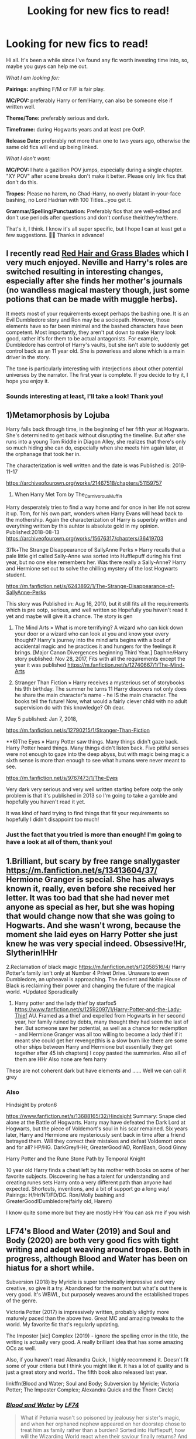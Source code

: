 #+TITLE: Looking for new fics to read!

* Looking for new fics to read!
:PROPERTIES:
:Author: StellaStarMagic
:Score: 6
:DateUnix: 1601230301.0
:DateShort: 2020-Sep-27
:FlairText: Request
:END:
Hi all. It's been a while since I've found any fic worth investing time into, so, maybe you guys can help me out.

/What I am looking for:/

*Pairings:* anything F/M or F/F is fair play.

*MC/POV:* preferably Harry or fem!Harry, can also be someone else if written well.

*Theme/Tone:* preferably serious and dark.

*Timeframe:* during Hogwarts years and at least pre OotP.

*Release Date:* preferably not more than one to two years ago, otherwise the same old fics will end up being linked.

/What I don't want:/

*MC/POV:* I hate a gazillion POV jumps, especially during a single chapter. "XY POV" after scene breaks don't make it better. Please only link fics that don't do this.

*Tropes:* Please no harem, no Chad-Harry, no overly blatant in-your-face bashing, no Lord Hadrian with 100 Titles...you get it.

*Grammar/Spelling/Punctuation:* Preferably fics that are well-edited and don't use periods after questions and don't confuse their/they're/there.

That's it, I think. I know it's all super specific, but I hope I can at least get a few suggestions. 💁‍♀️ Thanks in advance!


** I recently read [[https://archiveofourown.org/series/1588111][Red Hair and Grass Blades]] which I very much enjoyed. Neville and Harry's roles are switched resulting in interesting changes, especially after she finds her mother's journals (no wandless magical mastery though, just some potions that can be made with muggle herbs).

It meets most of your requirements except perhaps the bashing one. It is an Evil Dumbledore story and Ron may be a sociopath. However, those elements have so far been minimal and the bashed characters have been competent. Most importantly, they aren't put down to make Harry look good, rather it's for them to be actual antagonists. For example, Dumbledore has control of Harry's vaults, but she isn't able to suddenly get control back as an 11 year old. She is powerless and alone which is a main driver in the story.

The tone is particularly interesting with interjections about other potential universes by the narrator. The first year is complete. If you decide to try it, I hope you enjoy it.
:PROPERTIES:
:Author: cloud_empress
:Score: 5
:DateUnix: 1601240409.0
:DateShort: 2020-Sep-28
:END:

*** Sounds interesting at least, I'll take a look! Thank you!
:PROPERTIES:
:Author: StellaStarMagic
:Score: 2
:DateUnix: 1601240492.0
:DateShort: 2020-Sep-28
:END:


** 1)Metamorphosis by Lojuba

Harry falls back through time, in the beginning of her fifth year at Hogwarts. She's determined to get back without disrupting the timeline. But after she runs into a young Tom Riddle in Diagon Alley, she realizes that there's only so much hiding she can do, especially when she meets him again later, at the orphanage that took her in.

The characterization is well written and the date is was Published is: 2019-11-17

[[https://archiveofourown.org/works/21467518/chapters/51159757]]

2) When Harry Met Tom by The_Carnivorous_Muffin

Harry desperately tries to find a way home and for once in her life not screw it up. Tom, for his own part, wonders when Harry Evans will head back to the mothership. Again the characterization of Harry is superbly written and everything written by this auhtor is absolute gold in my opinion. Published:2018-08-13 [[https://archiveofourown.org/works/15676317/chapters/36419703]]

3)1k+The Strange Disappearance of SallyAnne Perks » Harry recalls that a pale little girl called Sally-Anne was sorted into Hufflepuff during his first year, but no one else remembers her. Was there really a Sally-Anne? Harry and Hermione set out to solve the chilling mystery of the lost Hogwarts student.

[[https://m.fanfiction.net/s/6243892/1/The-Strange-Disappearance-of-SallyAnne-Perks]]

This story was Published in: Aug 16, 2010, but it still fits all the requirements which is pre ootp, serious, and well written so Hopefully you haven't read it yet and maybe will give it a chance. The story is gen

4) The Mind Arts » What is more terrifying? A wizard who can kick down your door or a wizard who can look at you and know your every thought? Harry's journey into the mind arts begins with a bout of accidental magic and he practices it and hungers for the feelings it brings. [Major Canon Divergences beginning Third Year.] Daphne/Harry story published: Nov 28, 2017, Fits with all the requirements except the year it was published [[https://m.fanfiction.net/s/12740667/1/The-Mind-Arts]]

5) Stranger Than Fiction » Harry receives a mysterious set of storybooks his 9th birthday. The summer he turns 11 Harry discovers not only does he share the main character's name - he IS the main character. The books tell the future! Now, what would a fairly clever child with no adult supervision do with this knowledge? Oh dear.

May 5 published: Jan 7, 2018,

[[https://m.fanfiction.net/s/12790215/1/Stranger-Than-Fiction]]

**6)The Eyes » Harry Potter saw things. Many things didn't gaze back. Harry Potter heard things. Many things didn't listen back. Five pitiful senses were not enough to gaze into the deep abyss, but with magic being magic a sixth sense is more than enough to see what humans were never meant to see.

[[https://m.fanfiction.net/s/9767473/1/The-Eyes]]

Very dark very serious and very well written starting before ootp the only problem is that it's published in 2013 so I'm going to take a gamble and hopefully you haven't read it yet.

It was kind of hard trying to find things that fit your requirements so hopefully I didn't disappoint too much!
:PROPERTIES:
:Author: gertrude-robinson
:Score: 4
:DateUnix: 1601234775.0
:DateShort: 2020-Sep-27
:END:

*** Just the fact that you tried is more than enough! I'm going to have a look at all of them, thank you!
:PROPERTIES:
:Author: StellaStarMagic
:Score: 4
:DateUnix: 1601236279.0
:DateShort: 2020-Sep-27
:END:


** 1.Brilliant, but scary by free range snallygaster [[https://m.fanfiction.net/s/13413604/37/]] Hermione Granger is special. She has always known it, really, even before she received her letter. It was too bad that she had never met anyone as special as her, but she was hoping that would change now that she was going to Hogwarts. And she wasn't wrong, because the moment she laid eyes on Harry Potter she just knew he was very special indeed. Obsessive!Hr, Slytherin!HHr

2.Reclamation of black magic [[https://m.fanfiction.net/s/12058516/4/]] Harry Potter's family isn't only at Number 4 Privet Drive. Unaware to even Dumbledore, an upheaval is approaching. The Ancient and Noble House of Black is reclaiming their power and changing the future of the magical world. *Updated Sporadically

1. Harry potter and the lady thief by starfox5 [[https://www.fanfiction.net/s/12592097/1/Harry-Potter-and-the-Lady-Thief]] AU. Framed as a thief and expelled from Hogwarts in her second year, her family ruined by debts, many thought they had seen the last of her. But someone saw her potential, as well as a chance for redemption - and Hermione Granger was all too willing to become a lady thief if it meant she could get her revenge(this is a slow burn like there are some other ships between Harry and Hermione but essentially they get together after 45 ish chapters) I copy pasted the summaries. Also all of them are HHr Also none are fem harry

These are not coherent dark but have elements and ...... Well we can call it grey
:PROPERTIES:
:Author: ManMunx
:Score: 1
:DateUnix: 1605668243.0
:DateShort: 2020-Nov-18
:END:

*** Also

Hindsight by proton6

[[https://www.fanfiction.net/s/13688165/32/Hindsight]] Summary: Snape died alone at the Battle of Hogwarts. Harry may have defeated the Dark Lord at Hogwarts, but the piece of Voldemort's soul in his scar remained. Six years later, Harry and Hermione are mysteriously sent back in time after a friend betrayed them. Will they correct their mistakes and defeat Voldemort once and for all? HP/HG. DarkGrey!HHr, GreaterGood!AD, Ron!Bash, Good Ginny

Harry Potter and the Rune Stone Path by Temporal Knight

10 year old Harry finds a chest left by his mother with books on some of her favorite subjects. Discovering he has a talent for understanding and creating runes sets Harry onto a very different path than anyone had expected. Shortcuts, inventions, and a bit of support go a long way! Pairings: H/Hr/NT/FD/DG. Ron/Molly bashing and GreaterGood!Dumbledore(fairly old, Harem)

I know quite some more but they are mostly HHr You can ask me if you wish
:PROPERTIES:
:Author: ManMunx
:Score: 1
:DateUnix: 1605669573.0
:DateShort: 2020-Nov-18
:END:


** LF74's Blood and Water (2019) and Soul and Body (2020) are both very good fics with tight writing and adept weaving around tropes. Both in progress, although Blood and Water has been on hiatus for a short while.

Subversion (2018) by Myricle is super technically impressive and very creative, so give it a try. Abandoned for the moment but what's out there is very good. It's WBWL, but purposely weaves around the established tropes of the genre.

Victoria Potter (2017) is impressively written, probably slightly more maturely paced than the above two. Great MC and amazing tweaks to the world. My favorite fic that's regularly updating.

The Imposter [sic] Complex (2019) - ignore the spelling error in the title, the writing is actually very good. A really brilliant idea that has some amazing OCs as well.

Also, if you haven't read Alexandra Quick, I highly recommend it. Doesn't fit some of your criteria but I think you might like it. It has a lot of quality and is just a great story and world.. The fifth book also released last year.

linkffn(Blood and Water; Soul and Body; Subversion by Myricle; Victoria Potter; The Imposter Complex; Alexandra Quick and the Thorn Circle)
:PROPERTIES:
:Author: francoisschubert
:Score: 1
:DateUnix: 1601248507.0
:DateShort: 2020-Sep-28
:END:

*** [[https://www.fanfiction.net/s/13308752/1/][*/Blood and Water/*]] by [[https://www.fanfiction.net/u/8817937/LF74][/LF74/]]

#+begin_quote
  What if Petunia wasn't so poisoned by jealousy her sister's magic, and when her orphaned nephew appeared on her doorstep chose to treat him as family rather than a burden? Sorted into Hufflepuff, how will the Wizarding World react when their saviour finally returns? And is being fair and loyal really as good as people say?
#+end_quote

^{/Site/:} ^{fanfiction.net} ^{*|*} ^{/Category/:} ^{Harry} ^{Potter} ^{*|*} ^{/Rated/:} ^{Fiction} ^{T} ^{*|*} ^{/Chapters/:} ^{17} ^{*|*} ^{/Words/:} ^{158,298} ^{*|*} ^{/Reviews/:} ^{135} ^{*|*} ^{/Favs/:} ^{614} ^{*|*} ^{/Follows/:} ^{947} ^{*|*} ^{/Updated/:} ^{7/15} ^{*|*} ^{/Published/:} ^{6/10/2019} ^{*|*} ^{/id/:} ^{13308752} ^{*|*} ^{/Language/:} ^{English} ^{*|*} ^{/Genre/:} ^{Adventure} ^{*|*} ^{/Characters/:} ^{Harry} ^{P.,} ^{Neville} ^{L.,} ^{Petunia} ^{D.,} ^{Susan} ^{B.} ^{*|*} ^{/Download/:} ^{[[http://www.ff2ebook.com/old/ffn-bot/index.php?id=13308752&source=ff&filetype=epub][EPUB]]} ^{or} ^{[[http://www.ff2ebook.com/old/ffn-bot/index.php?id=13308752&source=ff&filetype=mobi][MOBI]]}

--------------

[[https://www.fanfiction.net/s/13534233/1/][*/Soul and Body/*]] by [[https://www.fanfiction.net/u/8817937/LF74][/LF74/]]

#+begin_quote
  Everyone knows that wizarding children often take on an aspect of magic during their childhood. Innate specialties. Children of quidditch players might be able to fly without a broom for a time, those raised by fisherman might be able to manipulate water with great ease. Harry Potter comes to Hogwarts able to heal from any injury. At least he's got Tom keeping him company.
#+end_quote

^{/Site/:} ^{fanfiction.net} ^{*|*} ^{/Category/:} ^{Harry} ^{Potter} ^{*|*} ^{/Rated/:} ^{Fiction} ^{M} ^{*|*} ^{/Chapters/:} ^{7} ^{*|*} ^{/Words/:} ^{62,702} ^{*|*} ^{/Reviews/:} ^{121} ^{*|*} ^{/Favs/:} ^{444} ^{*|*} ^{/Follows/:} ^{682} ^{*|*} ^{/Updated/:} ^{7/19} ^{*|*} ^{/Published/:} ^{3/27} ^{*|*} ^{/id/:} ^{13534233} ^{*|*} ^{/Language/:} ^{English} ^{*|*} ^{/Genre/:} ^{Adventure/Romance} ^{*|*} ^{/Characters/:} ^{Harry} ^{P.,} ^{Albus} ^{D.,} ^{Tom} ^{R.} ^{Jr.,} ^{Daphne} ^{G.} ^{*|*} ^{/Download/:} ^{[[http://www.ff2ebook.com/old/ffn-bot/index.php?id=13534233&source=ff&filetype=epub][EPUB]]} ^{or} ^{[[http://www.ff2ebook.com/old/ffn-bot/index.php?id=13534233&source=ff&filetype=mobi][MOBI]]}

--------------

[[https://www.fanfiction.net/s/12957404/1/][*/Subversion/*]] by [[https://www.fanfiction.net/u/4812200/Myricle][/Myricle/]]

#+begin_quote
  When Voldemort was vanquished, Harry inherited the Dark Lord's prodigious mental abilities but hides them for fear of attracting unwanted attention. His twin brother Jim inherited Voldemort's magical power and was hailed as the Boy Who Lived. Sound familiar? Check the title. Starts in Year 4. AU.
#+end_quote

^{/Site/:} ^{fanfiction.net} ^{*|*} ^{/Category/:} ^{Harry} ^{Potter} ^{*|*} ^{/Rated/:} ^{Fiction} ^{T} ^{*|*} ^{/Chapters/:} ^{7} ^{*|*} ^{/Words/:} ^{76,160} ^{*|*} ^{/Reviews/:} ^{145} ^{*|*} ^{/Favs/:} ^{538} ^{*|*} ^{/Follows/:} ^{707} ^{*|*} ^{/Updated/:} ^{6/18/2019} ^{*|*} ^{/Published/:} ^{6/3/2018} ^{*|*} ^{/id/:} ^{12957404} ^{*|*} ^{/Language/:} ^{English} ^{*|*} ^{/Characters/:} ^{Harry} ^{P.,} ^{Draco} ^{M.,} ^{Theodore} ^{N.,} ^{Daphne} ^{G.} ^{*|*} ^{/Download/:} ^{[[http://www.ff2ebook.com/old/ffn-bot/index.php?id=12957404&source=ff&filetype=epub][EPUB]]} ^{or} ^{[[http://www.ff2ebook.com/old/ffn-bot/index.php?id=12957404&source=ff&filetype=mobi][MOBI]]}

--------------

[[https://www.fanfiction.net/s/12713828/1/][*/Victoria Potter/*]] by [[https://www.fanfiction.net/u/883762/Taure][/Taure/]]

#+begin_quote
  Magically talented, Slytherin fem!Harry. Years 1-3 of Victoria Potter's adventures at Hogwarts, with a strong focus on magic, friendship, and boarding school life. Mostly canonical world but avoids rehash of canon plotlines. No bashing, no kid politicians, no 11-year-old romances. First Year complete as of chapter 12.
#+end_quote

^{/Site/:} ^{fanfiction.net} ^{*|*} ^{/Category/:} ^{Harry} ^{Potter} ^{*|*} ^{/Rated/:} ^{Fiction} ^{T} ^{*|*} ^{/Chapters/:} ^{26} ^{*|*} ^{/Words/:} ^{194,821} ^{*|*} ^{/Reviews/:} ^{862} ^{*|*} ^{/Favs/:} ^{1,981} ^{*|*} ^{/Follows/:} ^{2,733} ^{*|*} ^{/Updated/:} ^{8/15} ^{*|*} ^{/Published/:} ^{11/4/2017} ^{*|*} ^{/id/:} ^{12713828} ^{*|*} ^{/Language/:} ^{English} ^{*|*} ^{/Genre/:} ^{Friendship} ^{*|*} ^{/Characters/:} ^{Harry} ^{P.,} ^{Pansy} ^{P.,} ^{Susan} ^{B.,} ^{Daphne} ^{G.} ^{*|*} ^{/Download/:} ^{[[http://www.ff2ebook.com/old/ffn-bot/index.php?id=12713828&source=ff&filetype=epub][EPUB]]} ^{or} ^{[[http://www.ff2ebook.com/old/ffn-bot/index.php?id=12713828&source=ff&filetype=mobi][MOBI]]}

--------------

[[https://www.fanfiction.net/s/13275002/1/][*/The Imposter Complex/*]] by [[https://www.fanfiction.net/u/2129301/Notus-Oren][/Notus Oren/]]

#+begin_quote
  Tom Riddle escapes at the end of Chamber of Secrets, and is quite surprised to find that nothing about the future is as he ever thought it would be. Soon, Tom finds himself on a globe-spanning quest to follow the path his forebear blazed and perhaps, at the end, to put a stop to him once and for all.
#+end_quote

^{/Site/:} ^{fanfiction.net} ^{*|*} ^{/Category/:} ^{Harry} ^{Potter} ^{*|*} ^{/Rated/:} ^{Fiction} ^{T} ^{*|*} ^{/Chapters/:} ^{40} ^{*|*} ^{/Words/:} ^{190,862} ^{*|*} ^{/Reviews/:} ^{418} ^{*|*} ^{/Favs/:} ^{637} ^{*|*} ^{/Follows/:} ^{904} ^{*|*} ^{/Updated/:} ^{8/14} ^{*|*} ^{/Published/:} ^{5/1/2019} ^{*|*} ^{/id/:} ^{13275002} ^{*|*} ^{/Language/:} ^{English} ^{*|*} ^{/Genre/:} ^{Supernatural/Adventure} ^{*|*} ^{/Characters/:} ^{Sirius} ^{B.,} ^{Tom} ^{R.} ^{Jr.,} ^{Avery} ^{*|*} ^{/Download/:} ^{[[http://www.ff2ebook.com/old/ffn-bot/index.php?id=13275002&source=ff&filetype=epub][EPUB]]} ^{or} ^{[[http://www.ff2ebook.com/old/ffn-bot/index.php?id=13275002&source=ff&filetype=mobi][MOBI]]}

--------------

[[https://www.fanfiction.net/s/3964606/1/][*/Alexandra Quick and the Thorn Circle/*]] by [[https://www.fanfiction.net/u/1374917/Inverarity][/Inverarity/]]

#+begin_quote
  The war against Voldemort never reached America, but all is not well there. When 11-year-old Alexandra Quick learns she is a witch, she is plunged into a world of prejudices, intrigue, and danger. Who wants Alexandra dead, and why?
#+end_quote

^{/Site/:} ^{fanfiction.net} ^{*|*} ^{/Category/:} ^{Harry} ^{Potter} ^{*|*} ^{/Rated/:} ^{Fiction} ^{K+} ^{*|*} ^{/Chapters/:} ^{29} ^{*|*} ^{/Words/:} ^{165,657} ^{*|*} ^{/Reviews/:} ^{682} ^{*|*} ^{/Favs/:} ^{1,276} ^{*|*} ^{/Follows/:} ^{583} ^{*|*} ^{/Updated/:} ^{12/24/2007} ^{*|*} ^{/Published/:} ^{12/23/2007} ^{*|*} ^{/Status/:} ^{Complete} ^{*|*} ^{/id/:} ^{3964606} ^{*|*} ^{/Language/:} ^{English} ^{*|*} ^{/Genre/:} ^{Fantasy/Adventure} ^{*|*} ^{/Characters/:} ^{OC} ^{*|*} ^{/Download/:} ^{[[http://www.ff2ebook.com/old/ffn-bot/index.php?id=3964606&source=ff&filetype=epub][EPUB]]} ^{or} ^{[[http://www.ff2ebook.com/old/ffn-bot/index.php?id=3964606&source=ff&filetype=mobi][MOBI]]}

--------------

*FanfictionBot*^{2.0.0-beta} | [[https://github.com/FanfictionBot/reddit-ffn-bot/wiki/Usage][Usage]] | [[https://www.reddit.com/message/compose?to=tusing][Contact]]
:PROPERTIES:
:Author: FanfictionBot
:Score: 2
:DateUnix: 1601248540.0
:DateShort: 2020-Sep-28
:END:

**** Thank you! I'll check them out!
:PROPERTIES:
:Author: StellaStarMagic
:Score: 3
:DateUnix: 1601261690.0
:DateShort: 2020-Sep-28
:END:
